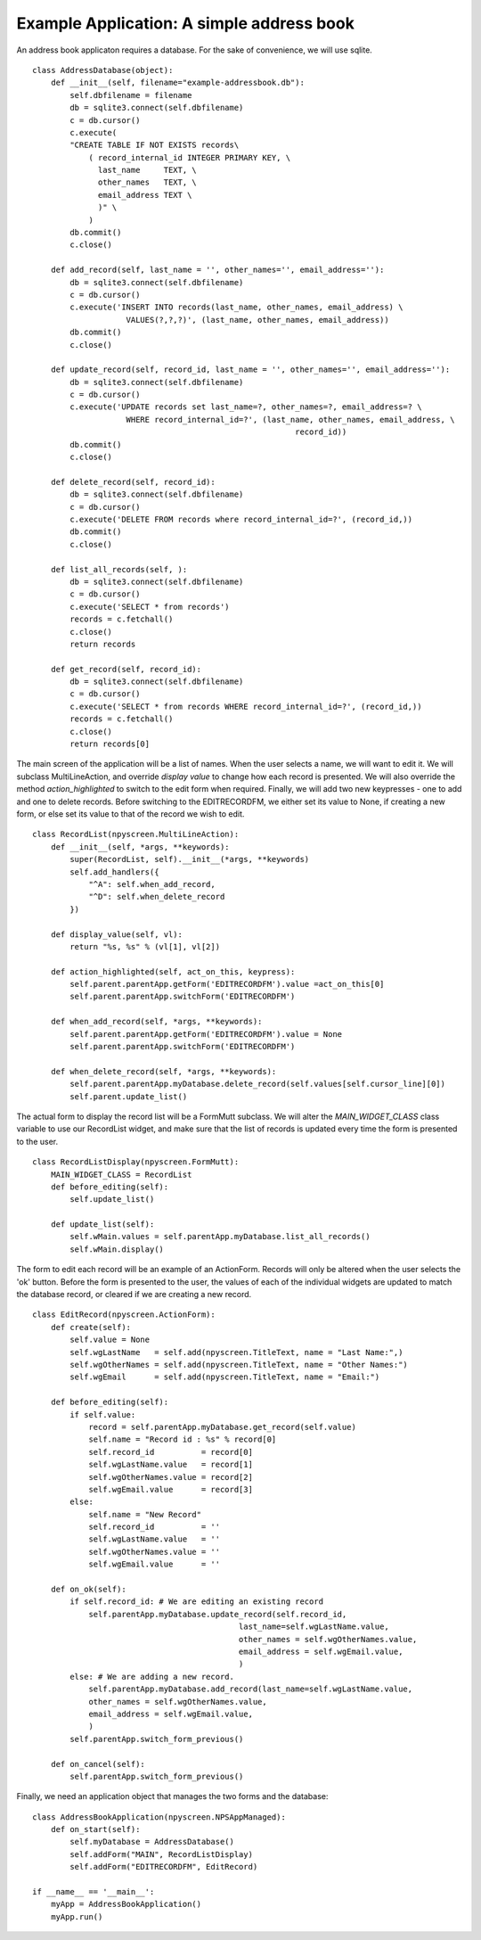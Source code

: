 Example Application: A simple address book
===========================================

An address book applicaton requires a database.  For the sake of convenience, we will use sqlite. ::

    class AddressDatabase(object):
        def __init__(self, filename="example-addressbook.db"):
            self.dbfilename = filename
            db = sqlite3.connect(self.dbfilename)
            c = db.cursor()
            c.execute(
            "CREATE TABLE IF NOT EXISTS records\
                ( record_internal_id INTEGER PRIMARY KEY, \
                  last_name     TEXT, \
                  other_names   TEXT, \
                  email_address TEXT \
                  )" \
                )
            db.commit()
            c.close()    
    
        def add_record(self, last_name = '', other_names='', email_address=''):
            db = sqlite3.connect(self.dbfilename)
            c = db.cursor()
            c.execute('INSERT INTO records(last_name, other_names, email_address) \
                        VALUES(?,?,?)', (last_name, other_names, email_address))
            db.commit()
            c.close()
    
        def update_record(self, record_id, last_name = '', other_names='', email_address=''):
            db = sqlite3.connect(self.dbfilename)
            c = db.cursor()
            c.execute('UPDATE records set last_name=?, other_names=?, email_address=? \
                        WHERE record_internal_id=?', (last_name, other_names, email_address, \
                                                            record_id))
            db.commit()
            c.close()    

        def delete_record(self, record_id):
            db = sqlite3.connect(self.dbfilename)
            c = db.cursor()
            c.execute('DELETE FROM records where record_internal_id=?', (record_id,))
            db.commit()
            c.close()    
    
        def list_all_records(self, ):
            db = sqlite3.connect(self.dbfilename)
            c = db.cursor()
            c.execute('SELECT * from records')
            records = c.fetchall()
            c.close()
            return records
    
        def get_record(self, record_id):
            db = sqlite3.connect(self.dbfilename)
            c = db.cursor()
            c.execute('SELECT * from records WHERE record_internal_id=?', (record_id,))
            records = c.fetchall()
            c.close()
            return records[0]

The main screen of the application will be a list of names.  When the user selects a name, we will want to edit it.  We will subclass MultiLineAction, and override `display value` to change how each record is presented.  We will also override the method `action_highlighted` to switch to the edit form when required.  Finally, we will add two new keypresses - one to add and one to delete records.  Before switching to the EDITRECORDFM, we either set its value to None, if creating a new form, or else set its value to that of the record we wish to edit. ::
    
    class RecordList(npyscreen.MultiLineAction):
        def __init__(self, *args, **keywords):
            super(RecordList, self).__init__(*args, **keywords)
            self.add_handlers({
                "^A": self.when_add_record,
                "^D": self.when_delete_record
            })

        def display_value(self, vl):
            return "%s, %s" % (vl[1], vl[2])
    
        def action_highlighted(self, act_on_this, keypress):
            self.parent.parentApp.getForm('EDITRECORDFM').value =act_on_this[0]
            self.parent.parentApp.switchForm('EDITRECORDFM')

        def when_add_record(self, *args, **keywords):
            self.parent.parentApp.getForm('EDITRECORDFM').value = None
            self.parent.parentApp.switchForm('EDITRECORDFM')
    
        def when_delete_record(self, *args, **keywords):
            self.parent.parentApp.myDatabase.delete_record(self.values[self.cursor_line][0])
            self.parent.update_list()
            
The actual form to display the record list will be a FormMutt subclass. We will alter the `MAIN_WIDGET_CLASS` class variable to use our RecordList widget, and make sure that the list of records is updated every time the form is presented to the user. ::

    class RecordListDisplay(npyscreen.FormMutt):
        MAIN_WIDGET_CLASS = RecordList
        def before_editing(self):
            self.update_list()
    
        def update_list(self):
            self.wMain.values = self.parentApp.myDatabase.list_all_records()
            self.wMain.display()

The form to edit each record will be an example of an ActionForm.  Records will only be altered when the user selects the 'ok' button. Before the form is presented to the user, the values of each of the individual widgets are updated to match the database record, or cleared if we are creating a new record. ::

    class EditRecord(npyscreen.ActionForm):
        def create(self):
            self.value = None
            self.wgLastName   = self.add(npyscreen.TitleText, name = "Last Name:",)
            self.wgOtherNames = self.add(npyscreen.TitleText, name = "Other Names:")
            self.wgEmail      = self.add(npyscreen.TitleText, name = "Email:")
        
        def before_editing(self):
            if self.value:
                record = self.parentApp.myDatabase.get_record(self.value)
                self.name = "Record id : %s" % record[0]
                self.record_id          = record[0]
                self.wgLastName.value   = record[1]
                self.wgOtherNames.value = record[2]
                self.wgEmail.value      = record[3]
            else:
                self.name = "New Record"
                self.record_id          = ''
                self.wgLastName.value   = ''
                self.wgOtherNames.value = ''
                self.wgEmail.value      = ''
    
        def on_ok(self):
            if self.record_id: # We are editing an existing record
                self.parentApp.myDatabase.update_record(self.record_id,
                                                last_name=self.wgLastName.value,
                                                other_names = self.wgOtherNames.value,
                                                email_address = self.wgEmail.value,
                                                )
            else: # We are adding a new record.
                self.parentApp.myDatabase.add_record(last_name=self.wgLastName.value,
                other_names = self.wgOtherNames.value,
                email_address = self.wgEmail.value,
                )
            self.parentApp.switch_form_previous()
    
        def on_cancel(self):
            self.parentApp.switch_form_previous()

Finally, we need an application object that manages the two forms and the database::

    class AddressBookApplication(npyscreen.NPSAppManaged):
        def on_start(self):
            self.myDatabase = AddressDatabase()
            self.addForm("MAIN", RecordListDisplay)
            self.addForm("EDITRECORDFM", EditRecord)
    
    if __name__ == '__main__':
        myApp = AddressBookApplication()
        myApp.run() 